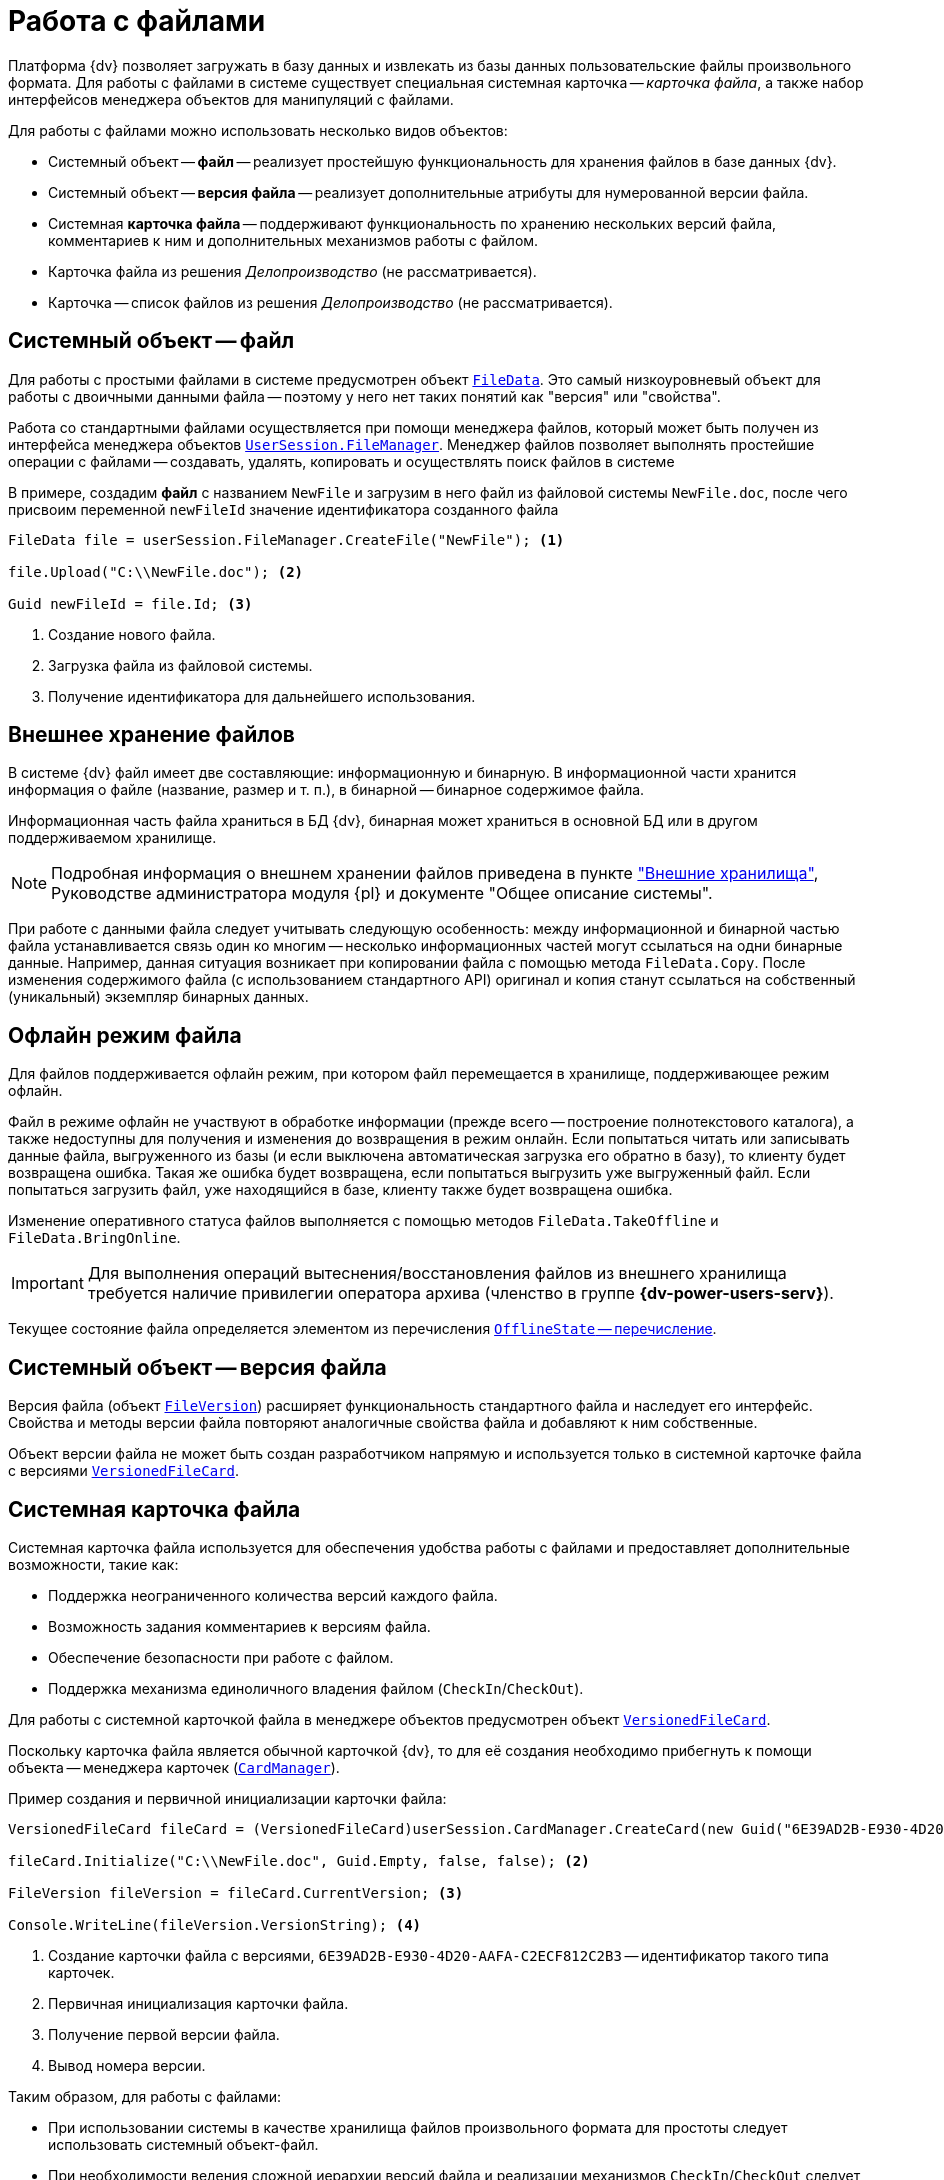 = Работа с файлами

Платформа {dv} позволяет загружать в базу данных и извлекать из базы данных пользовательские файлы произвольного формата. Для работы с файлами в системе существует специальная системная карточка -- _карточка файла_, а также набор интерфейсов менеджера объектов для манипуляций с файлами.

.Для работы с файлами можно использовать несколько видов объектов:
* Системный объект -- *файл* -- реализует простейшую функциональность для хранения файлов в базе данных {dv}.
* Системный объект -- *версия файла* -- реализует дополнительные атрибуты для нумерованной версии файла.
* Системная *карточка файла* -- поддерживают функциональность по хранению нескольких версий файла, комментариев к ним и дополнительных механизмов работы с файлом.
* Карточка файла из решения _Делопроизводство_ (не рассматривается).
* Карточка -- список файлов из решения _Делопроизводство_ (не рассматривается).

== Системный объект -- файл

Для работы с простыми файлами в системе предусмотрен объект `xref:Platform-ObjectManager-ILockable:FileData_CL.adoc[FileData]`. Это самый низкоуровневый объект для работы с двоичными данными файла -- поэтому у него нет таких понятий как "версия" или "свойства".

Работа со стандартными файлами осуществляется при помощи менеджера файлов, который может быть получен из интерфейса менеджера объектов `xref:Platform-ObjectManager-UserSession:UserSession.FileManager_PR.adoc[UserSession.FileManager]`. Менеджер файлов позволяет выполнять простейшие операции с файлами -- создавать, удалять, копировать и осуществлять поиск файлов в системе

В примере, создадим *файл* с названием `NewFile` и загрузим в него файл из файловой системы `NewFile.doc`, после чего присвоим переменной `newFileId` значение идентификатора созданного файла

[source,csharp]
----
FileData file = userSession.FileManager.CreateFile("NewFile"); <.>

file.Upload("C:\\NewFile.doc"); <.>

Guid newFileId = file.Id; <.>
----
<.> Создание нового файла.
<.> Загрузка файла из файловой системы.
<.> Получение идентификатора для дальнейшего использования.

== Внешнее хранение файлов

В системе {dv} файл имеет две составляющие: информационную и бинарную. В информационной части хранится информация о файле (название, размер и т. п.), в бинарной -- бинарное содержимое файла.

Информационная часть файла храниться в БД {dv}, бинарная может храниться в основной БД или в другом поддерживаемом хранилище.

[NOTE]
====
Подробная информация о внешнем хранении файлов приведена в пункте xref:external-storages:external-storages-develop.adoc["Внешние хранилища"], Руководстве администратора модуля {pl} и документе "Общее описание системы".
====

При работе с данными файла следует учитывать следующую особенность: между информационной и бинарной частью файла устанавливается связь один ко многим -- несколько информационных частей могут ссылаться на одни бинарные данные. Например, данная ситуация возникает при копировании файла с помощью метода `FileData.Copy`. После изменения содержимого файла (с использованием стандартного API) оригинал и копия станут ссылаться на собственный (уникальный) экземпляр бинарных данных.

== Офлайн режим файла

Для файлов поддерживается офлайн режим, при котором файл перемещается в хранилище, поддерживающее режим офлайн.

Файл в режиме офлайн не участвуют в обработке информации (прежде всего -- построение полнотекстового каталога), а также недоступны для получения и изменения до возвращения в режим онлайн. Если попытаться читать или записывать данные файла, выгруженного из базы (и если выключена автоматическая загрузка его обратно в базу), то клиенту будет возвращена ошибка. Такая же ошибка будет возвращена, если попытаться выгрузить уже выгруженный файл. Если попытаться загрузить файл, уже находящийся в базе, клиенту также будет возвращена ошибка.

Изменение оперативного статуса файлов выполняется с помощью методов `FileData.TakeOffline` и `FileData.BringOnline`.

[IMPORTANT]
====
Для выполнения операций вытеснения/восстановления файлов из внешнего хранилища требуется наличие привилегии оператора архива (членство в группе *{dv-power-users-serv}*).
====

Текущее состояние файла определяется элементом из перечисления xref:Platform-ObjectManager-Metadata:OfflineState_EN.adoc[`OfflineState` -- перечисление].

== Системный объект -- версия файла

Версия файла (объект `xref:Platform-ObjectManager-SystemCards:FileVersion_CL.adoc[FileVersion]`) расширяет функциональность стандартного файла и наследует его интерфейс. Свойства и методы версии файла повторяют аналогичные свойства файла и добавляют к ним собственные.

Объект версии файла не может быть создан разработчиком напрямую и используется только в системной карточке файла с версиями `xref:Platform-ObjectManager-SystemCards:VersionedFileCard_CL.adoc[VersionedFileCard]`.

== Системная карточка файла

Системная карточка файла используется для обеспечения удобства работы с файлами и предоставляет дополнительные возможности, такие как:

* Поддержка неограниченного количества версий каждого файла.
* Возможность задания комментариев к версиям файла.
* Обеспечение безопасности при работе с файлом.
* Поддержка механизма единоличного владения файлом (`CheckIn`/`CheckOut`).

Для работы с системной карточкой файла в менеджере объектов предусмотрен объект `xref:Platform-ObjectManager-SystemCards:VersionedFileCard_CL.adoc[VersionedFileCard]`.

Поскольку карточка файла является обычной карточкой {dv}, то для её создания необходимо прибегнуть к помощи объекта -- менеджера карточек (`xref:Platform-ObjectManager-CardManager:CardManager_CL.adoc[CardManager]`).

.Пример создания и первичной инициализации карточки файла:
[source,csharp]
----
VersionedFileCard fileCard = (VersionedFileCard)userSession.CardManager.CreateCard(new Guid("6E39AD2B-E930-4D20-AAFA-C2ECF812C2B3")); <.>

fileCard.Initialize("C:\\NewFile.doc", Guid.Empty, false, false); <.>

FileVersion fileVersion = fileCard.CurrentVersion; <.>

Console.WriteLine(fileVersion.VersionString); <.>
----
<.> Создание карточки файла с версиями, `6E39AD2B-E930-4D20-AAFA-C2ECF812C2B3` -- идентификатор такого типа карточек.
<.> Первичная инициализация карточки файла.
<.> Получение первой версии файла.
<.> Вывод номера версии.

.Таким образом, для работы с файлами:
* При использовании системы в качестве хранилища файлов произвольного формата для простоты следует использовать системный объект-файл.
* При необходимости ведения сложной иерархии версий файла и реализации механизмов `CheckIn`/`CheckOut` следует использовать системную карточку файла.
